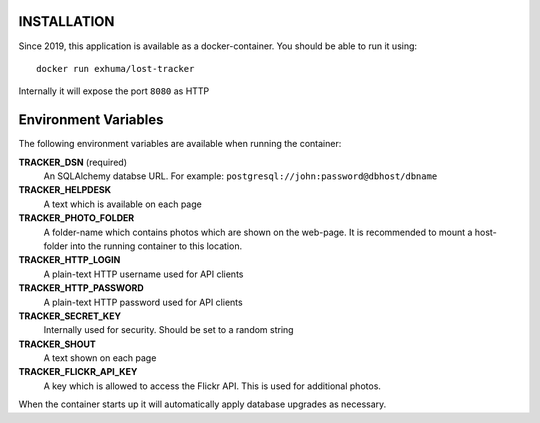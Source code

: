 INSTALLATION
------------

Since 2019, this application is available as a docker-container. You should be
able to run it using::

    docker run exhuma/lost-tracker

Internally it will expose the port ``8080`` as HTTP

Environment Variables
---------------------

The following environment variables are available when running the container:

**TRACKER_DSN** (required)
    An SQLAlchemy databse URL. For example:
    ``postgresql://john:password@dbhost/dbname``

**TRACKER_HELPDESK**
    A text which is available on each page

**TRACKER_PHOTO_FOLDER**
    A folder-name which contains photos which are shown on the web-page.
    It is recommended to mount a host-folder into the running container to this
    location.

**TRACKER_HTTP_LOGIN**
    A plain-text HTTP username used for API clients

**TRACKER_HTTP_PASSWORD**
    A plain-text HTTP password used for API clients

**TRACKER_SECRET_KEY**
    Internally used for security. Should be set to a random string

**TRACKER_SHOUT**
    A text shown on each page

**TRACKER_FLICKR_API_KEY**
    A key which is allowed to access the Flickr API. This is used for
    additional photos.


When the container starts up it will automatically apply database upgrades as
necessary.
